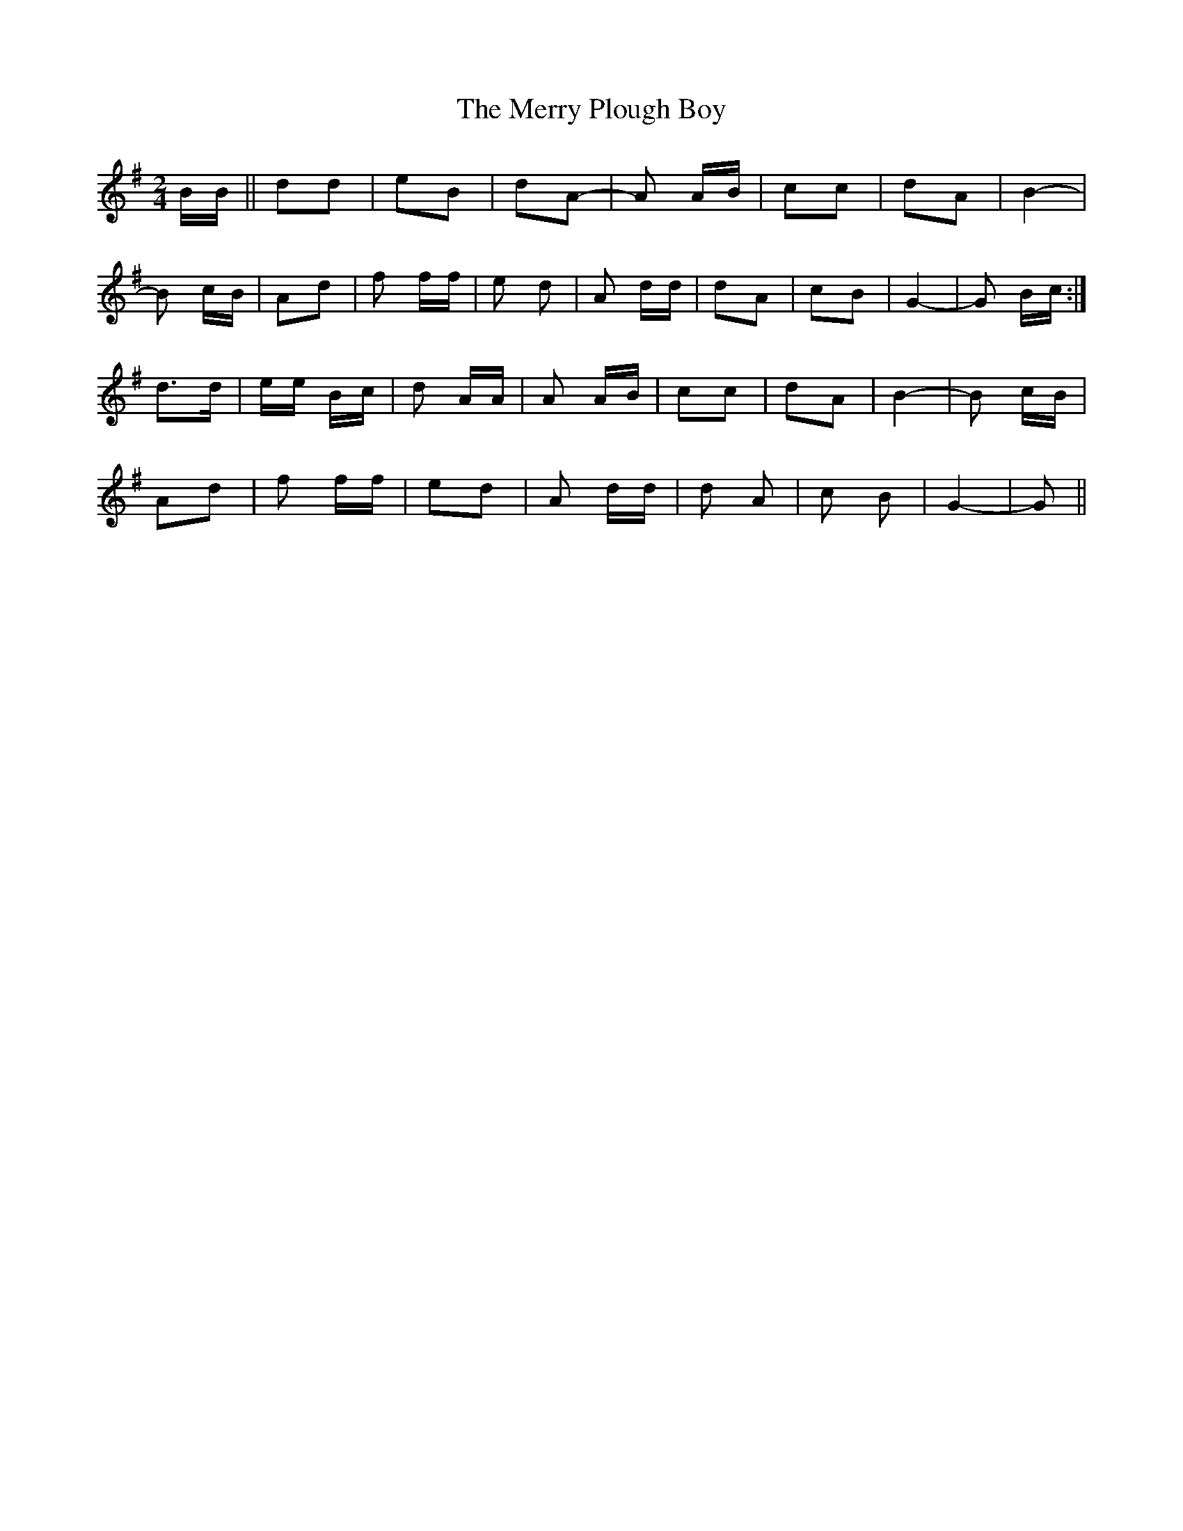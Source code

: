 X: 26420
T: Merry Plough Boy, The
R: polka
M: 2/4
K: Gmajor
BB||d2d2|e2B2|d2A2-|A2 AB|c2c2|d2A2|B4-|
B2 cB|A2d2|f2 ff|e2 d2|A2 dd|d2A2|c2B2|G4-|G2 Bc:|
d2>d2|ee Bc|d2 AA|A2 AB|c2c2|d2A2|B4-|B2 cB|
A2d2|f2 ff|e2d2|A2 dd|d2 A2|c2 B2|G4-|G2||

